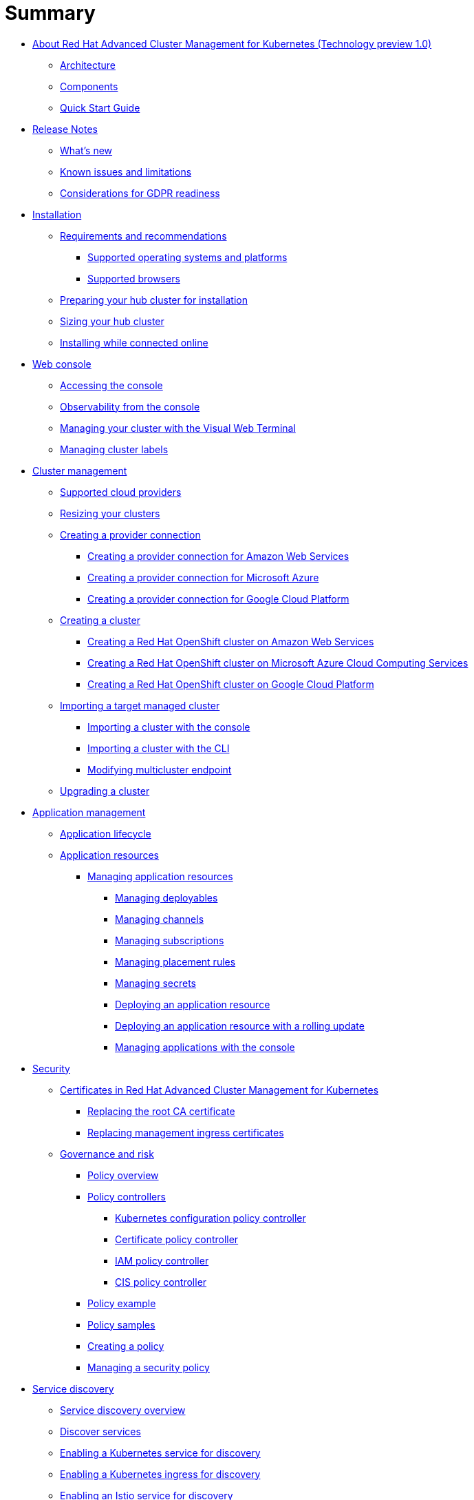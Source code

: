 [#summary]
= Summary

* link:about/welcome.html[About Red Hat Advanced Cluster Management for Kubernetes (Technology preview 1.0)]
 ** link:about/architecture.html[Architecture]
 ** link:about/components.html[Components]
 ** link:about/quick_start.html[Quick Start Guide]
* link:release_notes/release_notes.html[Release Notes]
 ** link:release_notes/whats_new.html[What's new]
 ** link:release_notes/known_issues.html[Known issues and limitations]
 ** link:release_notes/gdpr_readiness.html[Considerations for GDPR readiness]
* link:install/install_overview.html[Installation]
 ** link:install/requirements.html[Requirements and recommendations]
  *** link:install/supported_os.html[Supported operating systems and platforms]
  *** link:install/supported_browsers.html[Supported browsers]
 ** link:install/prep.html[Preparing your hub cluster for installation]
 ** link:install/plan_capacity.html[Sizing your hub cluster]
 ** link:install/install_connected.html[Installing while connected online]
* link:console/console_intro.html[Web console]
 ** link:console/console_access.html[Accessing the console]
 ** link:console/console.html[Observability from the console]
 ** link:console/vwt_search.html[Managing your cluster with the Visual Web Terminal]
 ** link:console/cluster_label.html[Managing cluster labels]
* link:manage_cluster/intro.html[Cluster management]
 ** link:install/supported_clouds.html[Supported cloud providers]
 ** link:manage_cluster/scale.html[Resizing your clusters]
 ** link:manage_cluster/cloud_conn.html[Creating a provider connection]
  *** link:manage_cluster/cloud_conn_aws.html[Creating a provider connection for Amazon Web Services]
  *** link:manage_cluster/cloud_conn_aks.html[Creating a provider connection for Microsoft Azure]
  *** link:manage_cluster/cloud_conn_gke.html[Creating a provider connection for Google Cloud Platform]
 ** link:manage_cluster/create.html[Creating a cluster]
  *** link:manage_cluster/create_ocp_aws.html[Creating a Red Hat OpenShift cluster on Amazon Web Services]
  *** link:manage_cluster/create_aks.html[Creating a Red Hat OpenShift cluster on Microsoft Azure Cloud Computing Services]
  *** link:manage_cluster/create_gke.html[Creating a Red Hat OpenShift cluster on Google Cloud Platform]
 ** link:manage_cluster/import.html[Importing a target managed cluster]
  *** link:manage_cluster/import_gui.html[Importing a cluster with the console]
  *** link:manage_cluster/import_cli.html[Importing a cluster with the CLI]
  *** link:manage_cluster/modify_endpoint.html[Modifying multicluster endpoint]
 ** link:manage_cluster/upgrade.html[Upgrading a cluster]
* link:manage_applications/app_management_overview.html[Application management]
 ** link:manage_applications/app_lifecycle.html[Application lifecycle]
 ** link:manage_applications/app_resources.html[Application resources]
  *** link:manage_applications/managing_apps.html[Managing application resources]
   **** link:manage_applications/managing_deployables.html[Managing deployables]
   **** link:manage_applications/managing_channels.html[Managing channels]
   **** link:manage_applications/managing_subscriptions.html[Managing subscriptions]
   **** link:manage_applications/managing_placement_rules.html[Managing placement rules]
   **** link:manage_applications/managing_secrets.html[Managing secrets]
   **** link:manage_applications/deployment_app.html[Deploying an application resource]
   **** link:manage_applications/deployment_rollout.html[Deploying an application resource with a rolling update]
   **** link:manage_applications/managing_apps_console.html[Managing applications with the console]
* link:governance/security.html[Security]
 ** link:cert_manager/certificates.html[Certificates in Red Hat Advanced Cluster Management for Kubernetes]
  *** link:cert_manager/cert_root_ca.html[Replacing the root CA certificate]
  *** link:cert_manager/cert_mgmt_ingress.html[Replacing management ingress certificates]
 ** link:governance/compliance_intro.html[Governance and risk]
  *** link:governance/policy_overview.html[Policy overview]
  *** link:governance/policy_controllers.html[Policy controllers]
   **** link:governance/config_policy_ctrl.html[Kubernetes configuration policy controller]
   **** link:governance/cert_policy_ctrl.html[Certificate policy controller]
   **** link:governance/iam_policy_ctrl.html[IAM policy controller]
   **** link:governance/cis_policy_ctrl.html[CIS policy controller]
  *** link:governance/policy_example.html[Policy example]
  *** link:governance/policy_samples.html[Policy samples]
  *** link:governance/create_policy.html[Creating a policy]
  *** link:governance/manage_grc_policy.html[Managing a security policy]
* link:services/working_serv_intro.html[Service discovery]
 ** link:services/serv_overview.html[Service discovery overview]
 ** link:services/serv_prep.html[Discover services]
 ** link:services/serv_kube.html[Enabling a Kubernetes service for discovery]
 ** link:services/serv_ingress.html[Enabling a Kubernetes ingress for discovery]
 ** link:services/serv_istio.html[Enabling an Istio service for discovery]
* link:apis/api.html[API]
 ** link:apis/application.json[Applications]
 ** link:apis/channels.json[Channels]
 ** link:apis/subscriptions.json[Subscriptions]
 ** link:apis/deployables.json[Deployables]
 ** link:apis/helmreleases.json[Helm]
 ** link:apis/placementrules.json[PlacementRule]
* link:troubleshoot_acm/troubleshooting.html[Troubleshooting]
